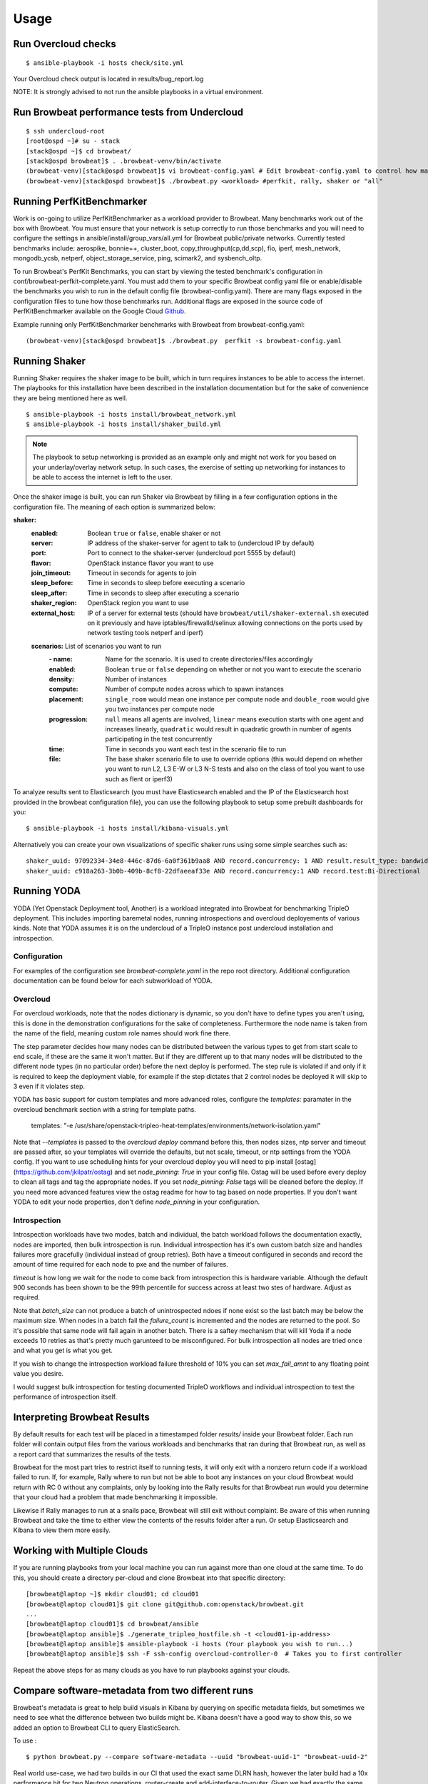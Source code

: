 ========
Usage
========

Run Overcloud checks
--------------------

::

    $ ansible-playbook -i hosts check/site.yml

Your Overcloud check output is located in results/bug_report.log

NOTE: It is strongly advised to not run the ansible playbooks in a virtual environment.

Run Browbeat performance tests from Undercloud
----------------------------------------------

::

    $ ssh undercloud-root
    [root@ospd ~]# su - stack
    [stack@ospd ~]$ cd browbeat/
    [stack@ospd browbeat]$ . .browbeat-venv/bin/activate
    (browbeat-venv)[stack@ospd browbeat]$ vi browbeat-config.yaml # Edit browbeat-config.yaml to control how many stress tests are run.
    (browbeat-venv)[stack@ospd browbeat]$ ./browbeat.py <workload> #perfkit, rally, shaker or "all"

Running PerfKitBenchmarker
---------------------------

Work is on-going to utilize PerfKitBenchmarker as a workload provider to
Browbeat. Many benchmarks work out of the box with Browbeat. You must
ensure that your network is setup correctly to run those benchmarks and
you will need to configure the settings in
ansible/install/group_vars/all.yml for Browbeat public/private
networks. Currently tested benchmarks include: aerospike, bonnie++,
cluster_boot, copy_throughput(cp,dd,scp), fio, iperf, mesh_network,
mongodb_ycsb, netperf, object_storage_service, ping, scimark2, and
sysbench_oltp.

To run Browbeat's PerfKit Benchmarks, you can start by viewing the
tested benchmark's configuration in conf/browbeat-perfkit-complete.yaml.
You must add them to your specific Browbeat config yaml file or
enable/disable the benchmarks you wish to run in the default config file
(browbeat-config.yaml). There are many flags exposed in the
configuration files to tune how those benchmarks run. Additional flags
are exposed in the source code of PerfKitBenchmarker available on the
Google Cloud Github_.

.. _Github: https://github.com/GoogleCloudPlatform/PerfKitBenchmarker

Example running only PerfKitBenchmarker benchmarks with Browbeat from
browbeat-config.yaml:

::

    (browbeat-venv)[stack@ospd browbeat]$ ./browbeat.py  perfkit -s browbeat-config.yaml

Running Shaker
---------------

Running Shaker requires the shaker image to be built, which in turn requires
instances to be able to access the internet. The playbooks for this installation
have been described in the installation documentation but for the sake of
convenience they are being mentioned here as well.

::

    $ ansible-playbook -i hosts install/browbeat_network.yml
    $ ansible-playbook -i hosts install/shaker_build.yml

.. note:: The playbook to setup networking is provided as an example only and
    might not work for you based on your underlay/overlay network setup. In such
    cases, the exercise of setting up networking for instances to be able to access
    the internet is left to the user.

Once the shaker image is built, you can run Shaker via Browbeat by filling in a
few configuration options in the configuration file. The meaning of each option is
summarized below:

**shaker:**
   :enabled: Boolean ``true`` or ``false``, enable shaker or not
   :server: IP address of the shaker-server for agent to talk to (undercloud IP
    by default)
   :port: Port to connect to the shaker-server (undercloud port 5555 by default)
   :flavor: OpenStack instance flavor you want to use
   :join_timeout: Timeout in seconds for agents to join
   :sleep_before: Time in seconds to sleep before executing a scenario
   :sleep_after: Time in seconds to sleep after executing a scenario
   :shaker_region: OpenStack region you want to use
   :external_host: IP of a server for  external tests (should have
    ``browbeat/util/shaker-external.sh`` executed on it previously and have
    iptables/firewalld/selinux allowing connections on the ports used by network
    testing tools netperf and iperf)

   **scenarios:** List of scenarios you want to run
       :\- name: Name for the scenario. It is used to create directories/files
             accordingly
       :enabled: Boolean ``true`` or ``false`` depending on whether or not you
        want to execute the scenario
       :density: Number of instances
       :compute: Number of compute nodes across which to spawn instances
       :placement: ``single_room`` would mean one instance per compute node and
        ``double_room`` would give you two instances per compute node
       :progression: ``null`` means all agents are involved, ``linear`` means
        execution starts with one agent and increases linearly, ``quadratic``
        would result in quadratic growth in number of agents participating
        in the test concurrently
       :time: Time in seconds you want each test in the scenario
        file to run
       :file: The base shaker scenario file to use to override
        options (this would depend on whether you want to run L2, L3 E-W or L3
        N-S tests and also on the class of tool you want to use such as flent or
        iperf3)

To analyze results sent to Elasticsearch (you must have Elasticsearch enabled
and the IP of the Elasticsearch host provided in the browbeat configuration
file), you can use the following playbook to setup some prebuilt dashboards for
you:

::

    $ ansible-playbook -i hosts install/kibana-visuals.yml

Alternatively you can create your own visualizations of specific shaker runs
using some simple searches such as:

::

   shaker_uuid: 97092334-34e8-446c-87d6-6a0f361b9aa8 AND record.concurrency: 1 AND result.result_type: bandwidth
   shaker_uuid: c918a263-3b0b-409b-8cf8-22dfaeeaf33e AND record.concurrency:1 AND record.test:Bi-Directional

Running YODA
------------

YODA (Yet Openstack Deployment tool, Another) is a workload integrated into
Browbeat for benchmarking TripleO deployment.  This includes importing baremetal
nodes, running introspections and overcloud deployements of various kinds. Note
that YODA assumes it is on the undercloud of a TripleO instance post undercloud
installation and introspection.

Configuration
~~~~~~~~~~~~~

For examples of the configuration see `browbeat-complete.yaml` in the repo root directory.
Additional configuration documentation can be found below for each subworkload of YODA.

Overcloud
~~~~~~~~~

For overcloud workloads, note that the nodes dictionary is dynamic, so you don't
have to define types you aren't using, this is done in the demonstration
configurations for the sake of completeness. Furthermore the node name is taken
from the name of the field, meaning custom role names should work fine there.

The step parameter decides how many nodes can be distributed between the various
types to get from start scale to end scale, if these are the same it won't
matter. But if they are different up to that many nodes will be distributed to
the different node types (in no particular order) before the next deploy is
performed. The step rule is violated if and only if it is required to keep the
deployment viable, for example if the step dictates that 2 control nodes be
deployed it will skip to 3 even if it violates step.

YODA has basic support for custom templates and more advanced roles, configure the
`templates:` paramater in the overcloud benchmark section with a string for
template paths.

        templates: "-e /usr/share/openstack-tripleo-heat-templates/environments/network-isolation.yaml"

Note that `--templates` is passed to the `overcloud deploy` command before this,
then nodes sizes, ntp server and timeout are passed after, so your templates
will override the defaults, but not scale, timeout, or ntp settings from the
YODA config.  If you want to use scheduling hints for your overcloud deploy you
will need to pip install [ostag](https://github.com/jkilpatr/ostag) and set
`node_pinning: True` in your config file. Ostag will be used before every deploy
to clean all tags and tag the appropriate nodes. If you set `node_pinning: False`
tags will be cleaned before the deploy. If you need more advanced features view
the ostag readme for how to tag based on node properties. If you don't want YODA
to edit your node properties, don't define `node_pinning` in your configuration.

Introspection
~~~~~~~~~~~~~

Introspection workloads have two modes, batch and individual, the batch workload
follows the documentation exactly, nodes are imported, then bulk introspection
is run. Individual introspection has it's own custom batch size and handles
failures more gracefully (individual instead of group retries). Both have a
timeout configured in seconds and record the amount of time required for each
node to pxe and the number of failures.

`timeout` is how long we wait for the node to come back from introspection this is
hardware variable. Although the default 900 seconds has been shown to be the 99th
percentile for success across at least two stes of hardware. Adjust as required.

Note that `batch_size` can not produce a batch of unintrospected ndoes if none exist
so the last batch may be below the maximum size. When nodes in a batch fail the `failure_count`
is incremented and the nodes are returned to the pool. So it's possible that same node will
fail again in another batch. There is a saftey mechanism that will kill Yoda if a node exceeds
10 retries as that's pretty much garunteed to be misconfigured. For bulk introspection all nodes
are tried once and what you get is what you get.

If you wish to change the introspection workload failure threshold of 10% you can
set `max_fail_amnt` to any floating point value you desire.

I would suggest bulk introspection for testing documented TripleO workflows and
individual introspection to test the performance of introspection itself.

Interpreting Browbeat Results
-----------------------------

By default results for each test will be placed in a timestamped folder `results/` inside your Browbeat folder.
Each run folder will contain output files from the various workloads and benchmarks that ran during that Browbeat
run, as well as a report card that summarizes the results of the tests.

Browbeat for the most part tries to restrict itself to running tests, it will only exit with a nonzero return code
if a workload failed to run. If, for example, Rally where to run but not be able to boot any instances on your cloud
Browbeat would return with RC 0 without any complaints, only by looking into the Rally results for that Browbeat run
would you determine that your cloud had a problem that made benchmarking it impossible.

Likewise if Rally manages to run at a snails pace, Browbeat will still exit without complaint. Be aware of this when
running Browbeat and take the time to either view the contents of the results folder after a run. Or setup Elasticsearch
and Kibana to view them more easily.


Working with Multiple Clouds
----------------------------

If you are running playbooks from your local machine you can run against more
than one cloud at the same time.  To do this, you should create a directory
per-cloud and clone Browbeat into that specific directory:

::

    [browbeat@laptop ~]$ mkdir cloud01; cd cloud01
    [browbeat@laptop cloud01]$ git clone git@github.com:openstack/browbeat.git
    ...
    [browbeat@laptop cloud01]$ cd browbeat/ansible
    [browbeat@laptop ansible]$ ./generate_tripleo_hostfile.sh -t <cloud01-ip-address>
    [browbeat@laptop ansible]$ ansible-playbook -i hosts (Your playbook you wish to run...)
    [browbeat@laptop ansible]$ ssh -F ssh-config overcloud-controller-0  # Takes you to first controller

Repeat the above steps for as many clouds as you have to run playbooks against your clouds.

Compare software-metadata from two different runs
-------------------------------------------------

Browbeat's metadata is great to help build visuals in Kibana by querying on specific metadata fields, but sometimes
we need to see what the difference between two builds might be. Kibana doesn't have a good way to show this, so we
added an option to Browbeat CLI to query ElasticSearch.

To use :

::

    $ python browbeat.py --compare software-metadata --uuid "browbeat-uuid-1" "browbeat-uuid-2"

Real world use-case, we had two builds in our CI that used the exact same DLRN hash, however the later build had a
10x performance hit for two Neutron operations, router-create and add-interface-to-router. Given we had exactly the
same DLRN hash, the only difference could be how things were configured. Using this new code, we could quickly identify
the difference -- TripleO enabled l3_ha.

::

    [rocketship:browbeat] jtaleric:browbeat$ python browbeat.py --compare software-metadata --uuid "3fc2f149-7091-4e16-855a-60738849af17" "6738eed7-c8dd-4747-abde-47c996975a57"
    2017-05-25 02:34:47,230 - browbeat.Tools -    INFO - Validating the configuration file passed by the user
    2017-05-25 02:34:47,311 - browbeat.Tools -    INFO - Validation successful
    2017-05-25 02:34:47,311 - browbeat.Elastic -    INFO - Querying Elastic : index [_all] : role [controller] : uuid [3fc2f149-7091-4e16-855a-60738849af17]
    2017-05-25 02:34:55,684 - browbeat.Elastic -    INFO - Querying Elastic : index [_all] : role [controller] : uuid [6738eed7-c8dd-4747-abde-47c996975a57]
    2017-05-25 02:35:01,165 - browbeat.Elastic -    INFO - Difference found : Host [overcloud-controller-2] Service [neutron] l3_ha [False]
    2017-05-25 02:35:01,168 - browbeat.Elastic -    INFO - Difference found : Host [overcloud-controller-1] Service [neutron] l3_ha [False]
    2017-05-25 02:35:01,172 - browbeat.Elastic -    INFO - Difference found : Host [overcloud-controller-0] Service [neutron] l3_ha [False]
